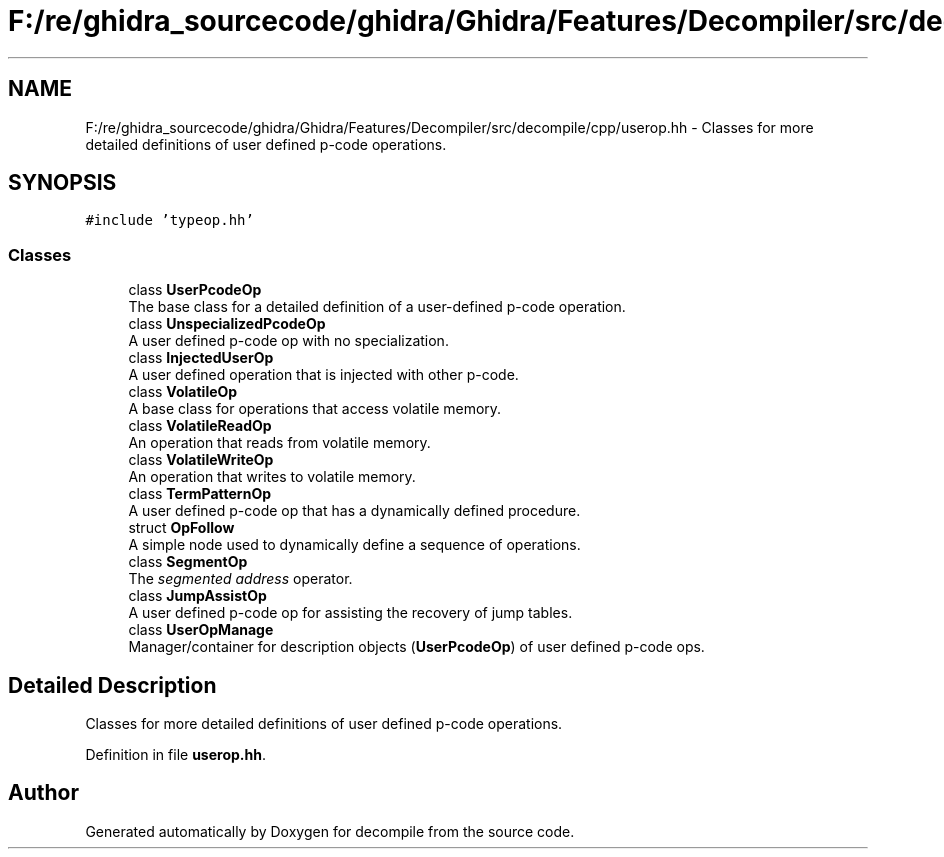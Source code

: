 .TH "F:/re/ghidra_sourcecode/ghidra/Ghidra/Features/Decompiler/src/decompile/cpp/userop.hh" 3 "Sun Apr 14 2019" "decompile" \" -*- nroff -*-
.ad l
.nh
.SH NAME
F:/re/ghidra_sourcecode/ghidra/Ghidra/Features/Decompiler/src/decompile/cpp/userop.hh \- Classes for more detailed definitions of user defined p-code operations\&.  

.SH SYNOPSIS
.br
.PP
\fC#include 'typeop\&.hh'\fP
.br

.SS "Classes"

.in +1c
.ti -1c
.RI "class \fBUserPcodeOp\fP"
.br
.RI "The base class for a detailed definition of a user-defined p-code operation\&. "
.ti -1c
.RI "class \fBUnspecializedPcodeOp\fP"
.br
.RI "A user defined p-code op with no specialization\&. "
.ti -1c
.RI "class \fBInjectedUserOp\fP"
.br
.RI "A user defined operation that is injected with other p-code\&. "
.ti -1c
.RI "class \fBVolatileOp\fP"
.br
.RI "A base class for operations that access volatile memory\&. "
.ti -1c
.RI "class \fBVolatileReadOp\fP"
.br
.RI "An operation that reads from volatile memory\&. "
.ti -1c
.RI "class \fBVolatileWriteOp\fP"
.br
.RI "An operation that writes to volatile memory\&. "
.ti -1c
.RI "class \fBTermPatternOp\fP"
.br
.RI "A user defined p-code op that has a dynamically defined procedure\&. "
.ti -1c
.RI "struct \fBOpFollow\fP"
.br
.RI "A simple node used to dynamically define a sequence of operations\&. "
.ti -1c
.RI "class \fBSegmentOp\fP"
.br
.RI "The \fIsegmented\fP \fIaddress\fP operator\&. "
.ti -1c
.RI "class \fBJumpAssistOp\fP"
.br
.RI "A user defined p-code op for assisting the recovery of jump tables\&. "
.ti -1c
.RI "class \fBUserOpManage\fP"
.br
.RI "Manager/container for description objects (\fBUserPcodeOp\fP) of user defined p-code ops\&. "
.in -1c
.SH "Detailed Description"
.PP 
Classes for more detailed definitions of user defined p-code operations\&. 


.PP
Definition in file \fBuserop\&.hh\fP\&.
.SH "Author"
.PP 
Generated automatically by Doxygen for decompile from the source code\&.
